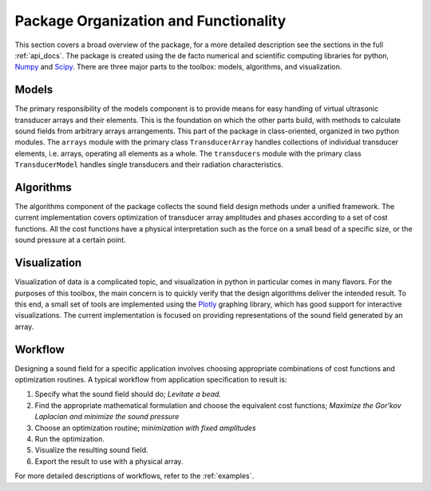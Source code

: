 Package Organization and Functionality
======================================
This section covers a broad overview of the package, for a more detailed description see the sections in the full :ref:`api_docs`.
The package is created using the de facto numerical and scientific computing libraries for python, Numpy_ and Scipy_.
There are three major parts to the toolbox: models, algorithms, and visualization.


Models
------
The primary responsibility of the models component is to provide means for easy handling of virtual ultrasonic transducer arrays and their elements.
This is the foundation on which the other parts build, with methods to calculate sound fields from arbitrary arrays arrangements.
This part of the package in class-oriented, organized in two python modules.
The ``arrays`` module with the primary class ``TransducerArray`` handles collections of individual transducer elements, i.e. arrays, operating all elements as a whole.
The ``transducers`` module with the primary class ``TransducerModel`` handles single transducers and their radiation characteristics.


Algorithms
----------
The algorithms component of the package collects the sound field design methods under a unified framework.
The current implementation covers optimization of transducer array amplitudes and phases according to a set of cost functions.
All the cost functions have a physical interpretation such as the force on a small bead of a specific size, or the sound pressure at a certain point.


Visualization
-------------
Visualization of data is a complicated topic, and visualization in python in particular comes in many flavors.
For the purposes of this toolbox, the main concern is to quickly verify that the design algorithms deliver the intended result.
To this end, a small set of tools are implemented using the Plotly_ graphing library, which has good support for interactive visualizations.
The current implementation is focused on providing representations of the sound field generated by an array.

Workflow
--------
Designing a sound field for a specific application involves choosing appropriate combinations of cost functions and optimization routines.
A typical workflow from application specification to result is:

1) Specify what the sound field should do; *Levitate a bead.*
2) Find the appropriate mathematical formulation and choose the equivalent cost functions; *Maximize the Gor'kov Laplacian and minimize the sound pressure*
3) Choose an optimization routine; *minimization with fixed amplitudes*
4) Run the optimization.
5) Visualize the resulting sound field.
6) Export the result to use with a physical array.

For more detailed descriptions of workflows, refer to the :ref:`examples`.

.. _Numpy: http://www.numpy.org
.. _Scipy: http://www.scipy.org
.. _Plotly: https://plot.ly/python/
